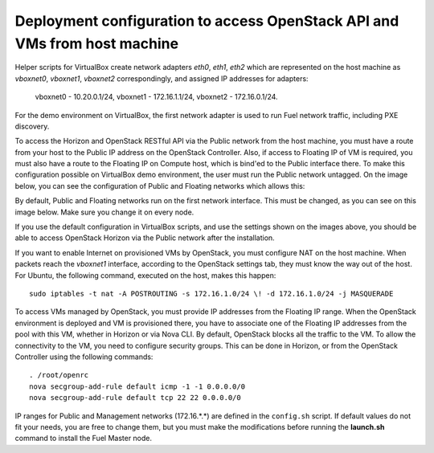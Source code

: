 .. _access_to_public_net:

Deployment configuration to access OpenStack API and VMs from host machine
==========================================================================

Helper scripts for VirtualBox create network adapters `eth0`, `eth1`, `eth2`
which are represented on the host machine as `vboxnet0`, `vboxnet1`, `vboxnet2`
correspondingly, and assigned IP addresses for adapters: 

  vboxnet0 - 10.20.0.1/24, 
  vboxnet1 - 172.16.1.1/24, 
  vboxnet2 - 172.16.0.1/24.

For the demo environment on VirtualBox,
the first network adapter is used to run Fuel network traffic,
including PXE discovery.

To access the Horizon and OpenStack RESTful API
via the Public network from the host machine,
you must have a route from your host
to the Public IP address on the OpenStack Controller.
Also, if access to Floating IP of VM is required,
you must also have a route to the Floating IP on Compute host,
which is bind'ed to the Public interface there.
To make this configuration possible on VirtualBox demo environment,
the user must run the Public network untagged.
On the image below, you can see the configuration of
Public and Floating networks which allows this:

.. image:: /_images/vbox_public_settings.jpg
  :align: center
  :width: 100%

By default, Public and Floating networks
run on the first network interface.
This must be changed, as you can see on this image below.
Make sure you change it on every node.

.. image:: /_images/vbox_node_settings.jpg
  :align: center
  :width: 100%

If you use the default configuration in VirtualBox scripts,
and use the settings shown on the images above,
you should be able to access OpenStack Horizon via
the Public network after the installation.

If you want to enable Internet on provisioned VMs by OpenStack,
you must configure NAT on the host machine.
When packets reach the `vboxnet1` interface,
according to the OpenStack settings tab,
they must know the way out of the host.
For Ubuntu, the following command, executed on the host,
makes this happen::

  sudo iptables -t nat -A POSTROUTING -s 172.16.1.0/24 \! -d 172.16.1.0/24 -j MASQUERADE

To access VMs managed by OpenStack,
you must provide IP addresses from the Floating IP range.
When the OpenStack environment is deployed and VM is provisioned there,
you have to associate one of the Floating IP addresses
from the pool with this VM,
whether in Horizon or via Nova CLI.
By default, OpenStack blocks all the traffic to the VM.
To allow the connectivity to the VM,
you need to configure security groups.
This can be done in Horizon,
or from the OpenStack Controller using the following commands::

  . /root/openrc
  nova secgroup-add-rule default icmp -1 -1 0.0.0.0/0
  nova secgroup-add-rule default tcp 22 22 0.0.0.0/0

IP ranges for Public and Management networks (172.16.*.*)
are defined in the ``config.sh`` script.
If default values do not fit your needs,
you are free to change them,
but you must make the modifications
before running the **launch.sh** command
to install the Fuel Master node.

